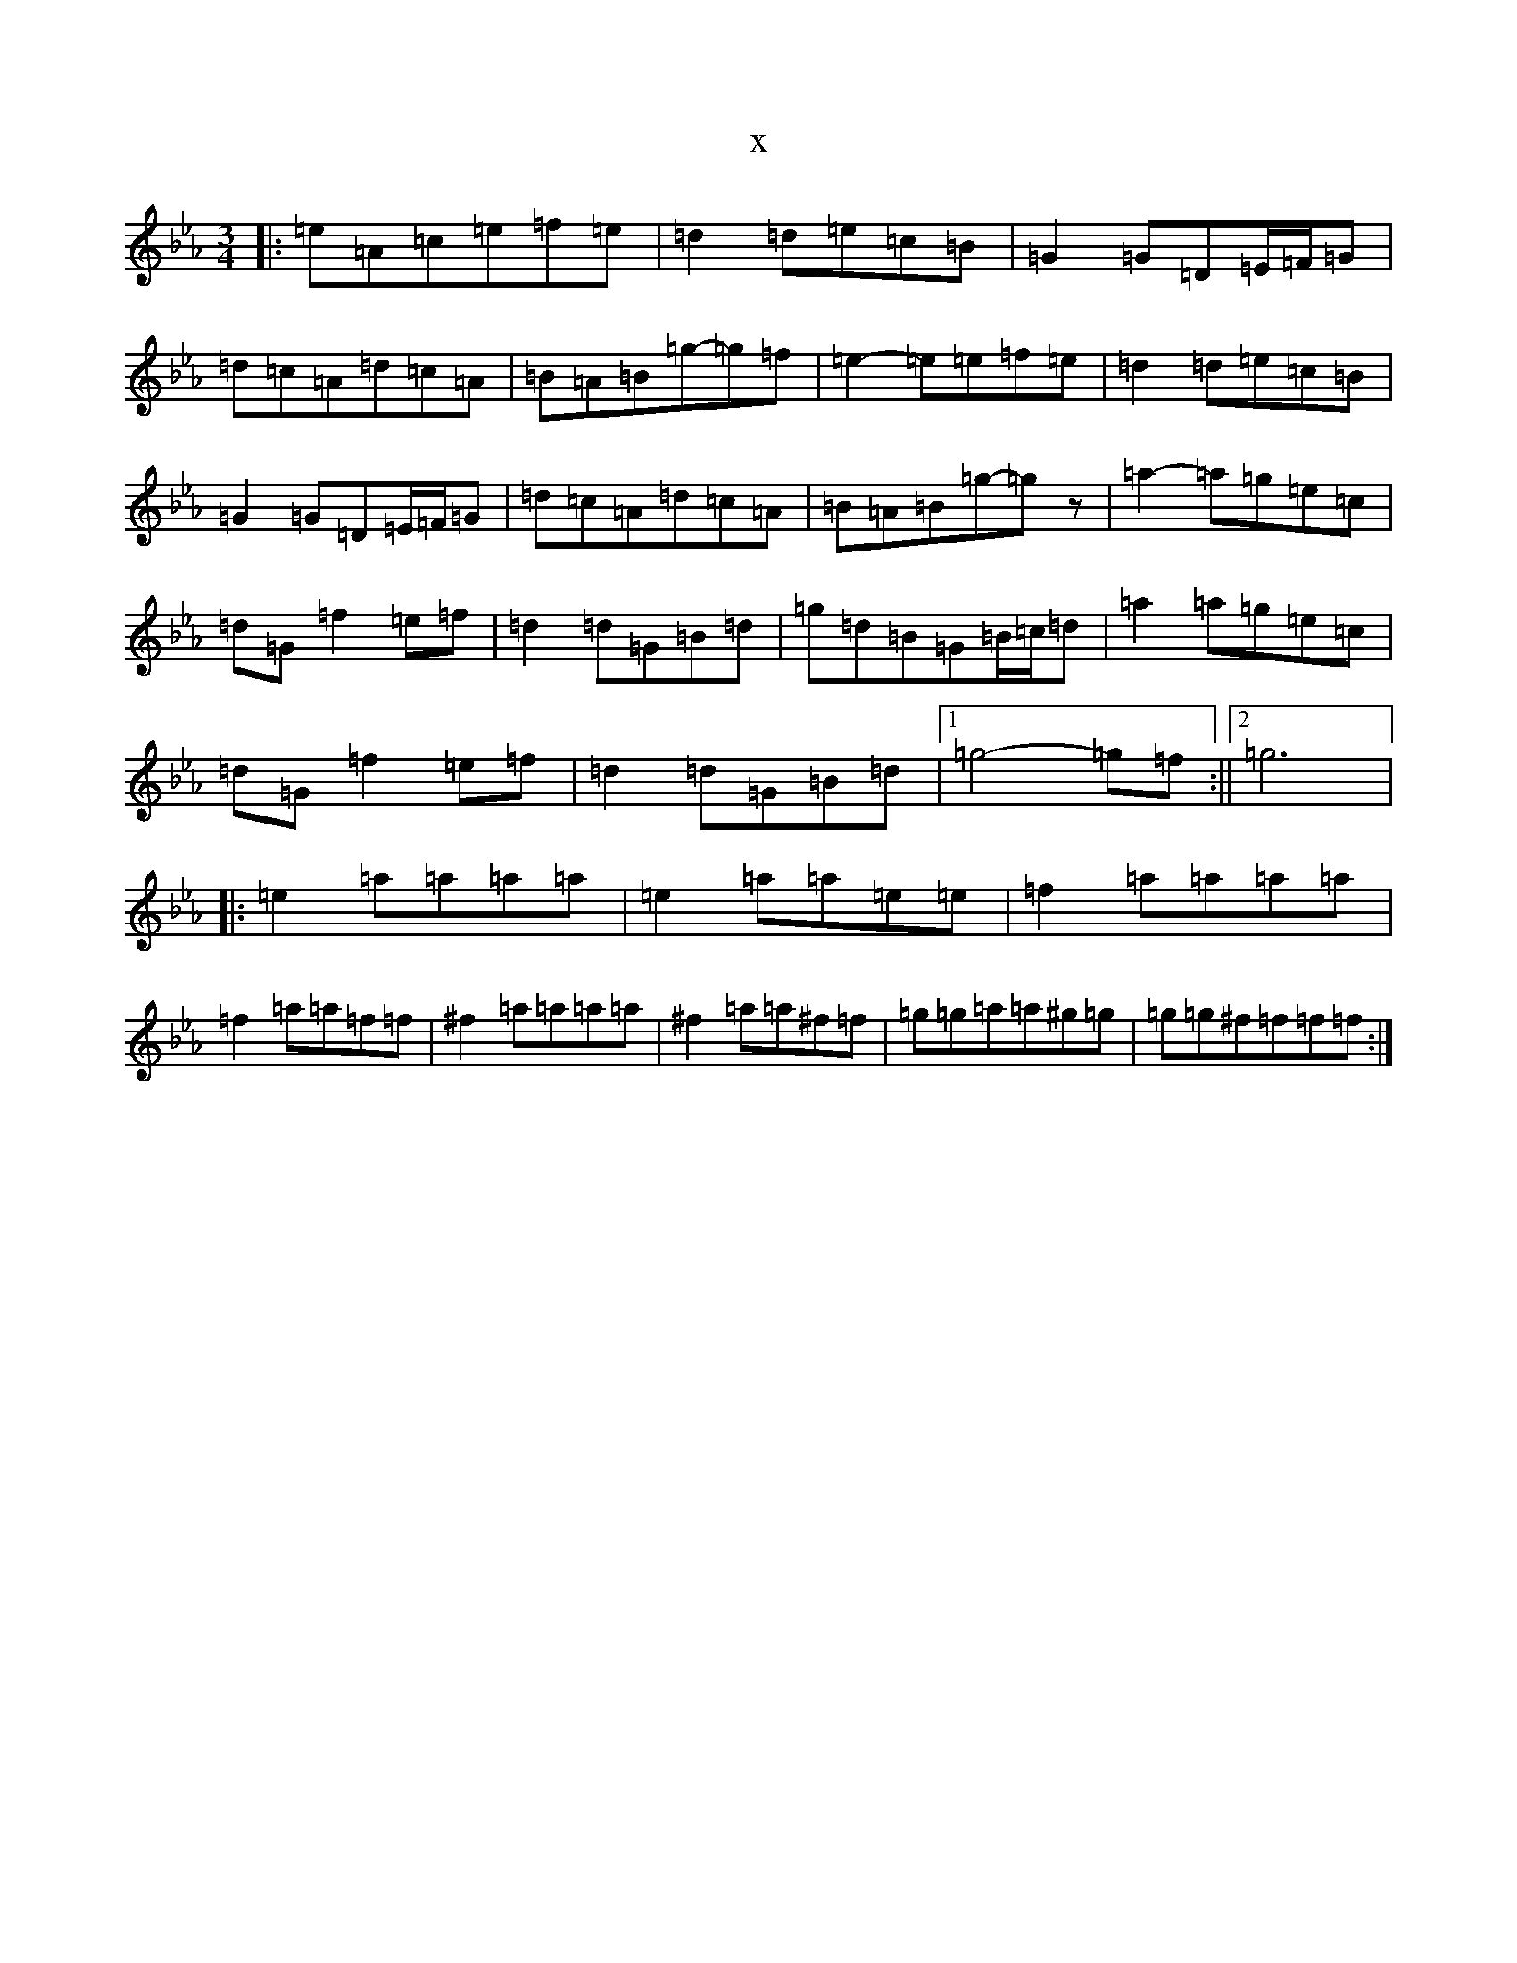 X:7372
T:x
L:1/8
M:3/4
K: C minor
|:=e=A=c=e=f=e|=d2=d=e=c=B|=G2=G=D=E/2=F/2=G|=d=c=A=d=c=A|=B=A=B=g-=g=f|=e2-=e=e=f=e|=d2=d=e=c=B|=G2=G=D=E/2=F/2=G|=d=c=A=d=c=A|=B=A=B=g-=gz|=a2-=a=g=e=c|=d=G=f2=e=f|=d2=d=G=B=d|=g=d=B=G=B/2=c/2=d|=a2=a=g=e=c|=d=G=f2=e=f|=d2=d=G=B=d|1=g4-=g=f:||2=g6|:=e2=a=a=a=a|=e2=a=a=e=e|=f2=a=a=a=a|=f2=a=a=f=f|^f2=a=a=a=a|^f2=a=a^f=f|=g=g=a=a^g=g|=g=g^f=f=f=f:|